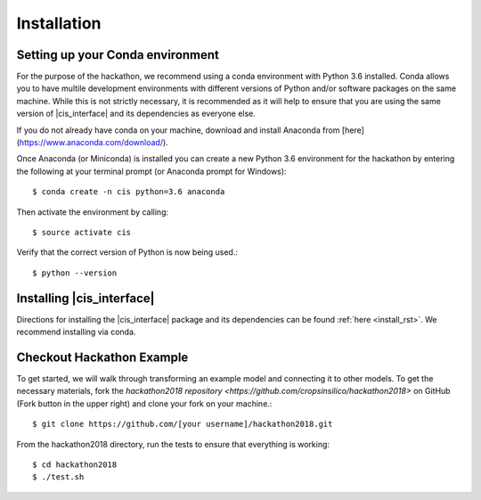 
Installation
############


Setting up your Conda environment
=================================

For the purpose of the hackathon, we recommend using a conda environment
with Python 3.6 installed. Conda allows you to have multile development 
environments with different versions of Python and/or software packages 
on the same machine. While this is not strictly necessary, it is recommended
as it will help to ensure that you are using the same version of 
|cis_interface| and its dependencies as everyone else.

If you do not already have conda on your machine, download and 
install Anaconda from [here](https://www.anaconda.com/download/).

Once Anaconda (or Miniconda) is installed you can create a new Python 3.6 
environment for the hackathon by entering the following at your terminal 
prompt (or Anaconda prompt for Windows)::

  $ conda create -n cis python=3.6 anaconda

Then activate the environment by calling::

  $ source activate cis

Verify that the correct version of Python is now being used.::

  $ python --version


Installing |cis_interface|
==========================

Directions for installing the |cis_interface| package and its dependencies 
can be found :ref:`here <install_rst>`. We recommend installing via 
conda.


Checkout Hackathon Example
==========================

To get started, we will walk through transforming an example model and 
connecting it to other models. To get the necessary materials, fork 
the `hackathon2018 repository <https://github.com/cropsinsilico/hackathon2018>` 
on GitHub (Fork button in the upper right) and clone your fork on your machine.::

  $ git clone https://github.com/[your username]/hackathon2018.git

From the hackathon2018 directory, run the tests to ensure that everything 
is working::

  $ cd hackathon2018
  $ ./test.sh
